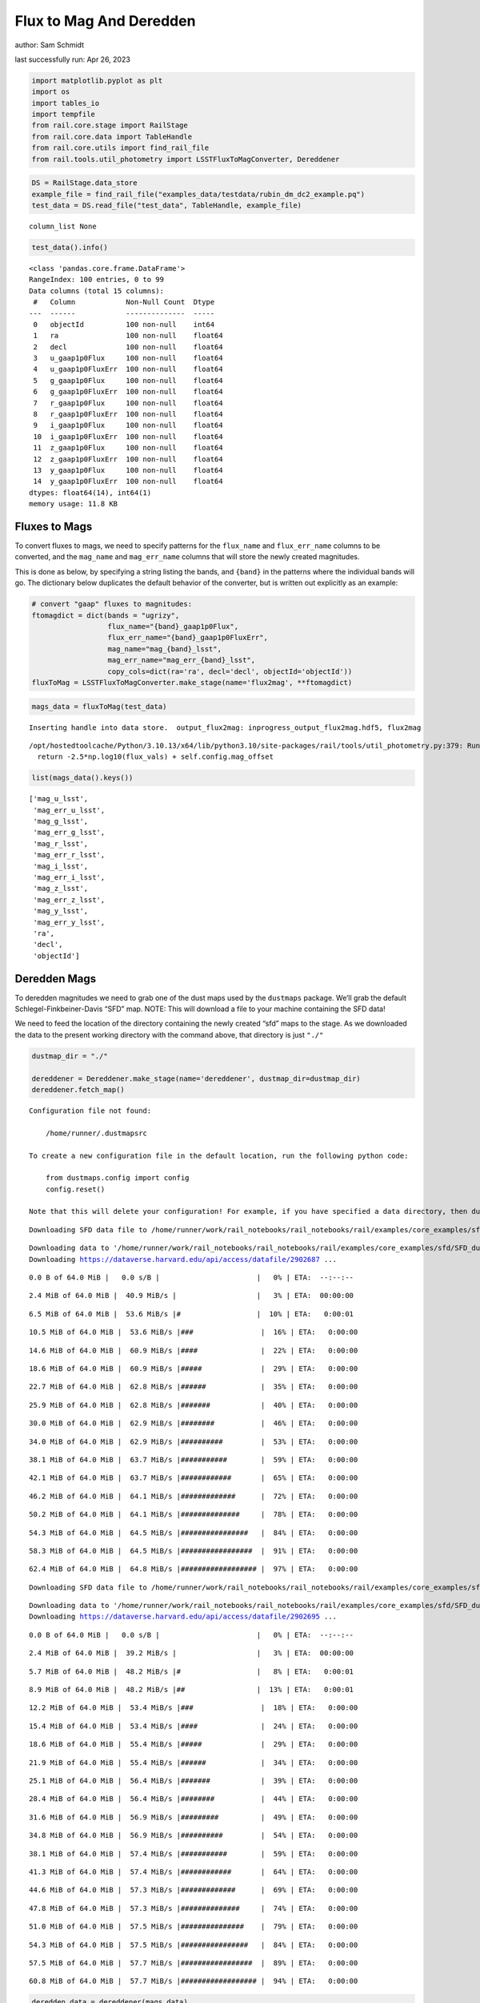 Flux to Mag And Deredden
========================

author: Sam Schmidt

last successfully run: Apr 26, 2023

.. code:: ipython3

    import matplotlib.pyplot as plt
    import os
    import tables_io
    import tempfile
    from rail.core.stage import RailStage
    from rail.core.data import TableHandle
    from rail.core.utils import find_rail_file
    from rail.tools.util_photometry import LSSTFluxToMagConverter, Dereddener

.. code:: ipython3

    DS = RailStage.data_store
    example_file = find_rail_file("examples_data/testdata/rubin_dm_dc2_example.pq")
    test_data = DS.read_file("test_data", TableHandle, example_file)


.. parsed-literal::

    column_list None


.. code:: ipython3

    test_data().info()


.. parsed-literal::

    <class 'pandas.core.frame.DataFrame'>
    RangeIndex: 100 entries, 0 to 99
    Data columns (total 15 columns):
     #   Column            Non-Null Count  Dtype  
    ---  ------            --------------  -----  
     0   objectId          100 non-null    int64  
     1   ra                100 non-null    float64
     2   decl              100 non-null    float64
     3   u_gaap1p0Flux     100 non-null    float64
     4   u_gaap1p0FluxErr  100 non-null    float64
     5   g_gaap1p0Flux     100 non-null    float64
     6   g_gaap1p0FluxErr  100 non-null    float64
     7   r_gaap1p0Flux     100 non-null    float64
     8   r_gaap1p0FluxErr  100 non-null    float64
     9   i_gaap1p0Flux     100 non-null    float64
     10  i_gaap1p0FluxErr  100 non-null    float64
     11  z_gaap1p0Flux     100 non-null    float64
     12  z_gaap1p0FluxErr  100 non-null    float64
     13  y_gaap1p0Flux     100 non-null    float64
     14  y_gaap1p0FluxErr  100 non-null    float64
    dtypes: float64(14), int64(1)
    memory usage: 11.8 KB


Fluxes to Mags
~~~~~~~~~~~~~~

To convert fluxes to mags, we need to specify patterns for the
``flux_name`` and ``flux_err_name`` columns to be converted, and the
``mag_name`` and ``mag_err_name`` columns that will store the newly
created magnitudes.

This is done as below, by specifying a string listing the bands, and
``{band}`` in the patterns where the individual bands will go. The
dictionary below duplicates the default behavior of the converter, but
is written out explicitly as an example:

.. code:: ipython3

    # convert "gaap" fluxes to magnitudes:
    ftomagdict = dict(bands = "ugrizy",
                      flux_name="{band}_gaap1p0Flux",
                      flux_err_name="{band}_gaap1p0FluxErr",
                      mag_name="mag_{band}_lsst",
                      mag_err_name="mag_err_{band}_lsst",
                      copy_cols=dict(ra='ra', decl='decl', objectId='objectId'))
    fluxToMag = LSSTFluxToMagConverter.make_stage(name='flux2mag', **ftomagdict)

.. code:: ipython3

    mags_data = fluxToMag(test_data)


.. parsed-literal::

    Inserting handle into data store.  output_flux2mag: inprogress_output_flux2mag.hdf5, flux2mag


.. parsed-literal::

    /opt/hostedtoolcache/Python/3.10.13/x64/lib/python3.10/site-packages/rail/tools/util_photometry.py:379: RuntimeWarning: invalid value encountered in log10
      return -2.5*np.log10(flux_vals) + self.config.mag_offset


.. code:: ipython3

    list(mags_data().keys())




.. parsed-literal::

    ['mag_u_lsst',
     'mag_err_u_lsst',
     'mag_g_lsst',
     'mag_err_g_lsst',
     'mag_r_lsst',
     'mag_err_r_lsst',
     'mag_i_lsst',
     'mag_err_i_lsst',
     'mag_z_lsst',
     'mag_err_z_lsst',
     'mag_y_lsst',
     'mag_err_y_lsst',
     'ra',
     'decl',
     'objectId']



Deredden Mags
~~~~~~~~~~~~~

To deredden magnitudes we need to grab one of the dust maps used by the
``dustmaps`` package. We’ll grab the default Schlegel-Finkbeiner-Davis
“SFD” map. NOTE: This will download a file to your machine containing
the SFD data!

We need to feed the location of the directory containing the newly
created “sfd” maps to the stage. As we downloaded the data to the
present working directory with the command above, that directory is just
``"./"``

.. code:: ipython3

    dustmap_dir = "./"
    
    dereddener = Dereddener.make_stage(name='dereddener', dustmap_dir=dustmap_dir)
    dereddener.fetch_map()


.. parsed-literal::

    Configuration file not found:
    
        /home/runner/.dustmapsrc
    
    To create a new configuration file in the default location, run the following python code:
    
        from dustmaps.config import config
        config.reset()
    
    Note that this will delete your configuration! For example, if you have specified a data directory, then dustmaps will forget about its location.


.. parsed-literal::

    Downloading SFD data file to /home/runner/work/rail_notebooks/rail_notebooks/rail/examples/core_examples/sfd/SFD_dust_4096_ngp.fits


.. parsed-literal::

    Downloading data to '/home/runner/work/rail_notebooks/rail_notebooks/rail/examples/core_examples/sfd/SFD_dust_4096_ngp.fits' ...
    Downloading https://dataverse.harvard.edu/api/access/datafile/2902687 ...


.. parsed-literal::

      0.0 B of 64.0 MiB |   0.0 s/B |                       |   0% | ETA:  --:--:--

.. parsed-literal::

      2.4 MiB of 64.0 MiB |  40.9 MiB/s |                   |   3% | ETA:  00:00:00

.. parsed-literal::

      6.5 MiB of 64.0 MiB |  53.6 MiB/s |#                  |  10% | ETA:   0:00:01

.. parsed-literal::

     10.5 MiB of 64.0 MiB |  53.6 MiB/s |###                |  16% | ETA:   0:00:00

.. parsed-literal::

     14.6 MiB of 64.0 MiB |  60.9 MiB/s |####               |  22% | ETA:   0:00:00

.. parsed-literal::

     18.6 MiB of 64.0 MiB |  60.9 MiB/s |#####              |  29% | ETA:   0:00:00

.. parsed-literal::

     22.7 MiB of 64.0 MiB |  62.8 MiB/s |######             |  35% | ETA:   0:00:00

.. parsed-literal::

     25.9 MiB of 64.0 MiB |  62.8 MiB/s |#######            |  40% | ETA:   0:00:00

.. parsed-literal::

     30.0 MiB of 64.0 MiB |  62.9 MiB/s |########           |  46% | ETA:   0:00:00

.. parsed-literal::

     34.0 MiB of 64.0 MiB |  62.9 MiB/s |##########         |  53% | ETA:   0:00:00

.. parsed-literal::

     38.1 MiB of 64.0 MiB |  63.7 MiB/s |###########        |  59% | ETA:   0:00:00

.. parsed-literal::

     42.1 MiB of 64.0 MiB |  63.7 MiB/s |############       |  65% | ETA:   0:00:00

.. parsed-literal::

     46.2 MiB of 64.0 MiB |  64.1 MiB/s |#############      |  72% | ETA:   0:00:00

.. parsed-literal::

     50.2 MiB of 64.0 MiB |  64.1 MiB/s |##############     |  78% | ETA:   0:00:00

.. parsed-literal::

     54.3 MiB of 64.0 MiB |  64.5 MiB/s |################   |  84% | ETA:   0:00:00

.. parsed-literal::

     58.3 MiB of 64.0 MiB |  64.5 MiB/s |#################  |  91% | ETA:   0:00:00

.. parsed-literal::

     62.4 MiB of 64.0 MiB |  64.8 MiB/s |################## |  97% | ETA:   0:00:00

.. parsed-literal::

    Downloading SFD data file to /home/runner/work/rail_notebooks/rail_notebooks/rail/examples/core_examples/sfd/SFD_dust_4096_sgp.fits


.. parsed-literal::

    Downloading data to '/home/runner/work/rail_notebooks/rail_notebooks/rail/examples/core_examples/sfd/SFD_dust_4096_sgp.fits' ...
    Downloading https://dataverse.harvard.edu/api/access/datafile/2902695 ...


.. parsed-literal::

      0.0 B of 64.0 MiB |   0.0 s/B |                       |   0% | ETA:  --:--:--

.. parsed-literal::

      2.4 MiB of 64.0 MiB |  39.2 MiB/s |                   |   3% | ETA:  00:00:00

.. parsed-literal::

      5.7 MiB of 64.0 MiB |  48.2 MiB/s |#                  |   8% | ETA:   0:00:01

.. parsed-literal::

      8.9 MiB of 64.0 MiB |  48.2 MiB/s |##                 |  13% | ETA:   0:00:01

.. parsed-literal::

     12.2 MiB of 64.0 MiB |  53.4 MiB/s |###                |  18% | ETA:   0:00:00

.. parsed-literal::

     15.4 MiB of 64.0 MiB |  53.4 MiB/s |####               |  24% | ETA:   0:00:00

.. parsed-literal::

     18.6 MiB of 64.0 MiB |  55.4 MiB/s |#####              |  29% | ETA:   0:00:00

.. parsed-literal::

     21.9 MiB of 64.0 MiB |  55.4 MiB/s |######             |  34% | ETA:   0:00:00

.. parsed-literal::

     25.1 MiB of 64.0 MiB |  56.4 MiB/s |#######            |  39% | ETA:   0:00:00

.. parsed-literal::

     28.4 MiB of 64.0 MiB |  56.4 MiB/s |########           |  44% | ETA:   0:00:00

.. parsed-literal::

     31.6 MiB of 64.0 MiB |  56.9 MiB/s |#########          |  49% | ETA:   0:00:00

.. parsed-literal::

     34.8 MiB of 64.0 MiB |  56.9 MiB/s |##########         |  54% | ETA:   0:00:00

.. parsed-literal::

     38.1 MiB of 64.0 MiB |  57.4 MiB/s |###########        |  59% | ETA:   0:00:00

.. parsed-literal::

     41.3 MiB of 64.0 MiB |  57.4 MiB/s |############       |  64% | ETA:   0:00:00

.. parsed-literal::

     44.6 MiB of 64.0 MiB |  57.3 MiB/s |#############      |  69% | ETA:   0:00:00

.. parsed-literal::

     47.8 MiB of 64.0 MiB |  57.3 MiB/s |##############     |  74% | ETA:   0:00:00

.. parsed-literal::

     51.0 MiB of 64.0 MiB |  57.5 MiB/s |###############    |  79% | ETA:   0:00:00

.. parsed-literal::

     54.3 MiB of 64.0 MiB |  57.5 MiB/s |################   |  84% | ETA:   0:00:00

.. parsed-literal::

     57.5 MiB of 64.0 MiB |  57.7 MiB/s |#################  |  89% | ETA:   0:00:00

.. parsed-literal::

     60.8 MiB of 64.0 MiB |  57.7 MiB/s |################## |  94% | ETA:   0:00:00

.. code:: ipython3

    deredden_data = dereddener(mags_data)


.. parsed-literal::

    Inserting handle into data store.  output_dereddener: inprogress_output_dereddener.hdf5, dereddener


.. code:: ipython3

    deredden_data().keys()




.. parsed-literal::

    dict_keys(['mag_u_lsst', 'mag_g_lsst', 'mag_r_lsst', 'mag_i_lsst', 'mag_z_lsst', 'mag_y_lsst'])



We see that the deredden stage returns us a dictionary with the
dereddened magnitudes. Let’s plot the difference of the un-dereddened
magnitudes and the dereddened ones for u-band to see if they are,
indeed, slightly brighter:

.. code:: ipython3

    delta_u_mag = mags_data()['mag_u_lsst'] - deredden_data()['mag_u_lsst']
    plt.figure(figsize=(8,6))
    plt.scatter(mags_data()['mag_u_lsst'], delta_u_mag, s=15)
    plt.xlabel("orignal u-band mag", fontsize=12)
    plt.ylabel("u - deredden_u");



.. image:: ../../../docs/rendered/core_examples/FluxtoMag_and_Deredden_example_files/../../../docs/rendered/core_examples/FluxtoMag_and_Deredden_example_14_0.png


Clean up
~~~~~~~~

For cleanup, uncomment the line below to delete that SFD map directory
downloaded in this example:

.. code:: ipython3

    #! rm -rf sfd/
